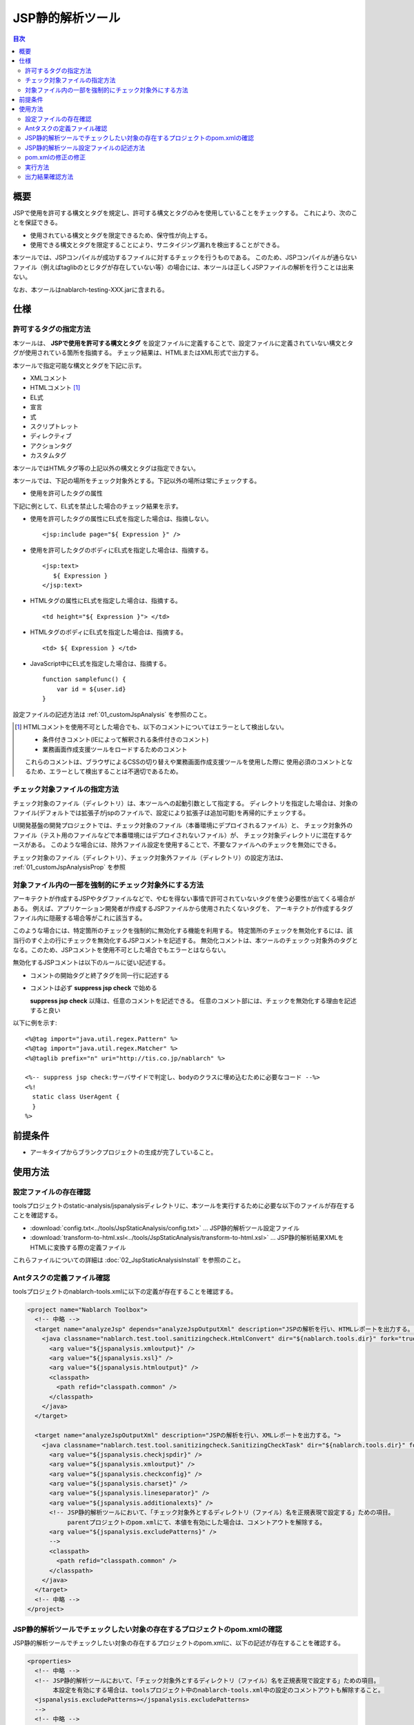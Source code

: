 .. _jsp_static_analysis_tool:

=========================
JSP静的解析ツール
=========================

.. contents:: 目次
  :depth: 2
  :local:

----
概要
----

JSPで使用を許可する構文とタグを規定し、許可する構文とタグのみを使用していることをチェックする。
これにより、次のことを保証できる。

* 使用されている構文とタグを限定できるため、保守性が向上する。
* 使用できる構文とタグを限定することにより、サニタイジング漏れを検出することができる。

本ツールでは、JSPコンパイルが成功するファイルに対するチェックを行うものである。
このため、JSPコンパイルが通らないファイル（例えばtaglibのとじタグが存在していない等）の場合には、本ツールは正しくJSPファイルの解析を行うことは出来ない。

なお、本ツールはnablarch-testing-XXX.jarに含まれる。

----
仕様
----

許可するタグの指定方法
===========================

本ツールは、 **JSPで使用を許可する構文とタグ** を設定ファイルに定義することで、設定ファイルに定義されていない構文とタグが使用されている箇所を指摘する。
チェック結果は、HTMLまたはXML形式で出力する。

本ツールで指定可能な構文とタグを下記に示す。

* XMLコメント
* HTMLコメント [#html_comment]_
* EL式
* 宣言
* 式
* スクリプトレット
* ディレクティブ
* アクションタグ
* カスタムタグ

本ツールではHTMLタグ等の上記以外の構文とタグは指定できない。

本ツールでは、下記の場所をチェック対象外とする。下記以外の場所は常にチェックする。

* 使用を許可したタグの属性

下記に例として、EL式を禁止した場合のチェック結果を示す。

* 使用を許可したタグの属性にEL式を指定した場合は、指摘しない。 ::

    <jsp:include page="${ Expression }" />

* 使用を許可したタグのボディにEL式を指定した場合は、指摘する。 ::
     
    <jsp:text> 
       ${ Expression }
    </jsp:text>

* HTMLタグの属性にEL式を指定した場合は、指摘する。 ::

    <td height="${ Expression }"> </td>

* HTMLタグのボディにEL式を指定した場合は、指摘する。 ::

    <td> ${ Expression } </td>

* JavaScript中にEL式を指定した場合は、指摘する。 ::

    function samplefunc() {
        var id = ${user.id}
    }

設定ファイルの記述方法は :ref:`01_customJspAnalysis` を参照のこと。

.. [#html_comment]

  HTMLコメントを使用不可とした場合でも、以下のコメントについてはエラーとして検出しない。

  * 条件付きコメント(IEによって解釈される条件付きのコメント)
  * 業務画面作成支援ツールをロードするためのコメント

  これらのコメントは、ブラウザによるCSSの切り替えや業務画面作成支援ツールを使用した際に
  使用必須のコメントとなるため、エラーとして検出することは不適切であるため。



チェック対象ファイルの指定方法
===============================
チェック対象のファイル（ディレクトリ）は、本ツールへの起動引数として指定する。
ディレクトリを指定した場合は、対象のファイル(デフォルトでは拡張子がjspのファイルで、設定により拡張子は追加可能)を再帰的にチェックする。

UI開発基盤の開発プロジェクトでは、チェック対象のファイル（本番環境にデプロイされるファイル）と、
チェック対象外のファイル（テスト用のファイルなどで本番環境にはデプロイされないファイル）が、
チェック対象ディレクトリに混在するケースがある。
このような場合には、除外ファイル設定を使用することで、不要なファイルへのチェックを無効にできる。

チェック対象のファイル（ディレクトリ）、チェック対象外ファイル（ディレクトリ）の設定方法は、 :ref:`01_customJspAnalysisProp` を参照

対象ファイル内の一部を強制的にチェック対象外にする方法
===================================================================
アーキテクトが作成するJSPやタグファイルなどで、やむを得ない事情で許可されていないタグを使う必要性が出てくる場合がある。 
例えば、アプリケーション開発者が作成するJSPファイルから使用されたくないタグを、
アーキテクトが作成するタグファイル内に隠蔽する場合等がこれに該当する。

このような場合には、特定箇所のチェックを強制的に無効化する機能を利用する。
特定箇所のチェックを無効化するには、該当行のすぐ上の行にチェックを無効化するJSPコメントを記述する。
無効化コメントは、本ツールのチェックっ対象外のタグとなる。このため、JSPコメントを使用不可とした場合でもエラーとはならない。

無効化するJSPコメントは以下のルールに従い記述する。

* コメントの開始タグと終了タグを同一行に記述する
* コメントは必ず **suppress jsp check** で始める

  **suppress jsp check**  以降は、任意のコメントを記述できる。
  任意のコメント部には、チェックを無効化する理由を記述すると良い



以下に例を示す::

  <%@tag import="java.util.regex.Pattern" %>
  <%@tag import="java.util.regex.Matcher" %>
  <%@taglib prefix="n" uri="http://tis.co.jp/nablarch" %>

  <%-- suppress jsp check:サーバサイドで判定し、bodyのクラスに埋め込むために必要なコード --%>
  <%!
    static class UserAgent { 
    }
  %>

---------
前提条件
---------

* アーキタイプからブランクプロジェクトの生成が完了していること。


---------
使用方法
---------

設定ファイルの存在確認
======================

toolsプロジェクトのstatic-analysis/jspanalysisディレクトリに、本ツールを実行するために必要な以下のファイルが存在することを確認する。

* :download:`config.txt<../tools/JspStaticAnalysis/config.txt>` … JSP静的解析ツール設定ファイル
* :download:`transform-to-html.xsl<../tools/JspStaticAnalysis/transform-to-html.xsl>` … JSP静的解析結果XMLをHTMLに変換する際の定義ファイル

これらファイルについての詳細は :doc:`02_JspStaticAnalysisInstall` を参照のこと。


Antタスクの定義ファイル確認
===========================

toolsプロジェクトのnablarch-tools.xmlに以下の定義が存在することを確認する。

.. code-block:: xml

  <project name="Nablarch Toolbox">
    <!-- 中略 -->
    <target name="analyzeJsp" depends="analyzeJspOutputXml" description="JSPの解析を行い、HTMLレポートを出力する。">
      <java classname="nablarch.test.tool.sanitizingcheck.HtmlConvert" dir="${nablarch.tools.dir}" fork="true">
        <arg value="${jspanalysis.xmloutput}" />
        <arg value="${jspanalysis.xsl}" />
        <arg value="${jspanalysis.htmloutput}" />
        <classpath>
          <path refid="classpath.common" />
        </classpath>
      </java>
    </target>

    <target name="analyzeJspOutputXml" description="JSPの解析を行い、XMLレポートを出力する。">
      <java classname="nablarch.test.tool.sanitizingcheck.SanitizingCheckTask" dir="${nablarch.tools.dir}" fork="true">
        <arg value="${jspanalysis.checkjspdir}" />
        <arg value="${jspanalysis.xmloutput}" />
        <arg value="${jspanalysis.checkconfig}" />
        <arg value="${jspanalysis.charset}" />
        <arg value="${jspanalysis.lineseparator}" />
        <arg value="${jspanalysis.additionalexts}" />
        <!-- JSP静的解析ツールにおいて、「チェック対象外とするディレクトリ（ファイル）名を正規表現で設定する」ための項目。
             parentプロジェクトのpom.xmlにて、本値を有効にした場合は、コメントアウトを解除する。
        <arg value="${jspanalysis.excludePatterns}" />
        -->
        <classpath>
          <path refid="classpath.common" />
        </classpath>
      </java>
    </target>
    <!-- 中略 -->
  </project>


JSP静的解析ツールでチェックしたい対象の存在するプロジェクトのpom.xmlの確認
===========================================================================================

JSP静的解析ツールでチェックしたい対象の存在するプロジェクトのpom.xmlに、以下の記述が存在することを確認する。

.. code-block:: xml

  <properties>
    <!-- 中略 -->
    <!-- JSP静的解析ツールにおいて、「チェック対象外とするディレクトリ（ファイル）名を正規表現で設定する」ための項目。
         本設定を有効にする場合は、toolsプロジェクト中のnablarch-tools.xml中の設定のコメントアウトも解除すること。
    <jspanalysis.excludePatterns></jspanalysis.excludePatterns>
    -->
    <!-- 中略 -->
  </properties>
  
  <!-- 中略 -->
  
  <build>
    <!-- 中略 -->
    <plugins>
      <!-- 中略 -->
      <plugin>
        <groupId>org.apache.maven.plugins</groupId>
        <artifactId>maven-antrun-plugin</artifactId>
      </plugin>
      <!-- 中略 -->
    </plugins>
  </build>

.. tip::
    
    JSP静的解析ツールの設定値は、nablarch-archetype-parentのpom.xmlに記述している。
    
    .. code-block:: xml
    
      <properties>
        <!-- 中略 -->
        <!-- JSP静的解析ツールの設定項目 -->
        <jspanalysis.checkjspdir>${project.basedir}/src/main/webapp</jspanalysis.checkjspdir>
        <jspanalysis.xmloutput>${project.basedir}/target/jspanalysis-result.xml</jspanalysis.xmloutput>
        <jspanalysis.checkconfig>${nablarch.tools.dir}/static-analysis/jspanalysis/config.txt</jspanalysis.checkconfig>
        <jspanalysis.charset>UTF-8</jspanalysis.charset>
        <jspanalysis.lineseparator>\n</jspanalysis.lineseparator>
        <jspanalysis.htmloutput>${project.basedir}/target/jspanalysis-result.html</jspanalysis.htmloutput>
        <jspanalysis.xsl>${nablarch.tools.dir}/static-analysis/jspanalysis/transform-to-html.xsl</jspanalysis.xsl>
        <jspanalysis.additionalexts>tag</jspanalysis.additionalexts>
      </properties>
      
    各設定項目に関しては、 :doc:`02_JspStaticAnalysisInstall` を参照のこと。
      


.. _01_customJspAnalysis:

JSP静的解析ツール設定ファイルの記述方法
============================================

プロジェクトの規約を反映するために設定ファイルを変更する。

.. important::
  開発時にアプリケーションプログラマの都合に合わせて設定を変えてはいけない。

設定ファイルには使用を許可する構文とタグの一覧を下表に従って記載する。
「--」で始まる行はコメント行とする。

================= ============================================== ========================================================  
構文又はタグ       JSPでの使用例                                   設定ファイルへの記述方法                           
================= ============================================== ======================================================== 
XMLコメント       <%-- comment --%>                               <%--
HTMLコメント      <!-- comment -->                                <!--
EL式              ${10 mod 4}                                     ${
宣言              <%! int i = 0; %>                               <%!
式                <%= map.size() %>                               <%=
スクリプトレット   <%  String name = null; %>                      <%
ディレクティブ    <%@ taglib prefix="n" uri=  |br|               「<%@」から始まり、最初の空白までの |br|
                  "http://tis.co.jp/nablarch" %>                 部分を記述する。

                                                                 例：） <%@ taglib
アクションタグ    <jsp:attribute name="attrName" />              「<jsp:」から始まり、最初の空白までの |br|
                                                                 部分を記述する。|br|
                                                                 「<jsp:」のみを設定した場合、|br|
                                                                 アクションタグ全てが使用可能となる。

                                                                 例：） <jsp:attribute

カスタムタグ      <n:error name="attrName" />                    設定方法は、アクションタグと同じ。

================= ============================================== ======================================================== 


デフォルトの設定は下記のとおりである。 ::

  <n:
  <c:
  <%--
  <%@ include
  <%@ page
  <%@ tag
  <%@ taglib
  <jsp:include
  <jsp:directive.include
  <jsp:directive.page
  <jsp:directive.tag
  <jsp:param
  <jsp:params
  <jsp:attribute


デフォルトの設定で除外した構文とタグは下記のとおりである。

これらは、Nablarchカスタムタグに同様の機能を有するか、セキュリティホールとなりうる可能性がある構文とタグである。 ::

  <!--
  <%!
  ${
  <%
  <%@ attribute
  <%@ variable
  <jsp:declaration
  <jsp:expression
  <jsp:scriptlet
  <jsp:directive.attribute
  <jsp:directive.variable
  <jsp:body
  <jsp:element
  <jsp:doBody
  <jsp:forward
  <jsp:getProperty
  <jsp:invoke
  <jsp:output
  <jsp:plugin
  <jsp:fallback
  <jsp:root
  <jsp:setProperty
  <jsp:text
  <jsp:useBean

pom.xmlの修正の修正
============================================

pom.xmlに記述されているプロパティを、実行環境にあわせて修正すること。

詳細は、 :ref:`01_customJspAnalysisProp` を参照


実行方法
=========

カレントディレクトリを解析対象のディレクトリにし、verifyフェーズを実行する。

以下に例を示す。

.. code-block:: text
                
  cd XXX-web              
  mvn verify -DskipTests=true


.. _01_outputJspAnalysis:


出力結果確認方法
=================

* JSP解析(HTMLレポート出力)

  JSPのチェックを行い、チェック結果をHTMLに出力する。

  デフォルトの設定では、target/jspanalysis-result.htmlに出力される。

  出力先は、 pom.xml の jspanalysis.htmloutput プロパティの設定で変更できる。

  出力内容の例を以下に示す。

  .. image:: ./_image/how-to-trace-jsp.png
     :scale: 70

  上記の例では、指摘内容は2通りあり、各指摘への対処方法は次のとおりである。

  * 許可されていないタグが使用されている場合。

    「"構文またはタグ名" + "指摘位置" is forbidden.」というエラー内容が表示される。
    プロジェクトの規約にて使用を許可されている構文とタグを使用し対処する。


* JSP解析(XMLレポート出力)

  JSPのチェックを行い、チェック結果をXMLに出力する。

  XMLの出力先は pom.xml の jspanalysis.xmloutputプロパティにて指定する。

  出力したXMLをXSLT等で整形すれば、任意のレポート作成が可能である。

  出力されるXMLフォーマットは次のとおりである。

  ======  ===============================
  要素名  説明
  ======  ===============================
  result  ルートノード
  item    各JSPに対して作成されるノード
  path    該当のJSPのパスを表すノード
  errors  該当のJSPに対する指摘を表すノード
  error   個々の指摘内容
  ======  ===============================

  .. code-block:: xml
        
   <?xml version="1.0" encoding="UTF-8" standalone="no"?>
   <result>
     <item>
       <path>C:\tisdev\workspace\Nablarch_sample\web\management\user\USER-001.jsp</path>
       <errors>
         <error>&lt;!-- (at line=17 column=6) is forbidden.</error>
         <error>&lt;c:if (at line=121 column=2) is forbidden.</error>
         <error>&lt;!-- (at line=150 column=8) is forbidden.</error>
         <error>&lt;!-- (at line=151 column=8) is forbidden.</error>
         <error>&lt;!-- (at line=160 column=8) is forbidden.</error>
       </errors>
     </item>
     <item>
       <path>C:\tisdev\workspace\Nablarch_sample\web\management\user\USER-002.jsp</path>
       <errors>
         <error>&lt;!-- (at line=20 column=10) is forbidden.</error>
         <error>&lt;c:if (at line=152 column=46) is forbidden.</error>
       </errors>
     </item>
     <item>
       <path>C:\tisdev\workspace\Nablarch_sample\web\management\user\USER-004.jsp</path>
       <errors>
         <error>&lt;!-- (at line=16 column=10) is forbidden.</error>
       </errors>
     </item>
   </result>

.. tip::

 本ツールの実行は、アプリケーション開発者任せでではなくJenkinsのようなCIサーバで定期的に実行し、
 許可されていなタグが使われていないことを常に保証する必要がある。


.. |br| raw:: html

  <br />